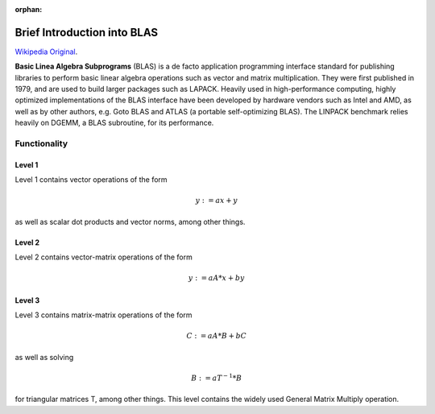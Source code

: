:orphan:

Brief Introduction into BLAS
============================
 
`Wikipedia Original`_.

.. _Wikipedia Original: http://en.wikipedia.org/wiki/Basic_Linear_Algebra_Subprograms

**Basic Linea Algebra Subprograms** (BLAS) is a de facto application programming interface standard
for publishing libraries to perform basic linear algebra operations such as vector and matrix multiplication.
They were first published in 1979, and are used to build larger packages such as LAPACK. Heavily used in
high-performance computing, highly optimized implementations of the BLAS interface have been developed by
hardware vendors such as Intel and AMD, as well as by other authors, e.g. Goto BLAS and ATLAS (a portable
self-optimizing BLAS). The LINPACK benchmark relies heavily on DGEMM, a BLAS subroutine, for its performance.

Functionality
-------------

Level 1
^^^^^^^
Level 1 contains vector operations of the form

.. math::
    y := a x + y 

as well as scalar dot products and vector norms, among other things.

Level 2
^^^^^^^
Level 2 contains vector-matrix operations of the form

.. math::
    y := a A * x + b y


Level 3
^^^^^^^
Level 3 contains matrix-matrix operations of the form

.. math::
   C := a A * B + b C

as well as solving 

.. math::
   B := a T^{-1} * B 
    
for triangular matrices T, among other things.
This level contains the widely used General Matrix Multiply operation.